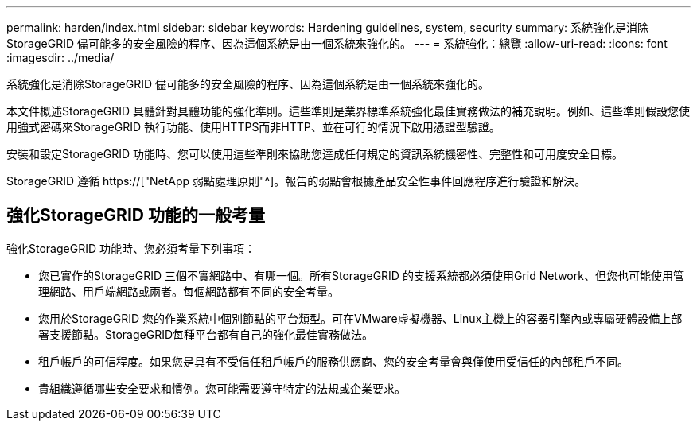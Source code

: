 ---
permalink: harden/index.html 
sidebar: sidebar 
keywords: Hardening guidelines, system, security 
summary: 系統強化是消除StorageGRID 儘可能多的安全風險的程序、因為這個系統是由一個系統來強化的。 
---
= 系統強化：總覽
:allow-uri-read: 
:icons: font
:imagesdir: ../media/


[role="lead"]
系統強化是消除StorageGRID 儘可能多的安全風險的程序、因為這個系統是由一個系統來強化的。

本文件概述StorageGRID 具體針對具體功能的強化準則。這些準則是業界標準系統強化最佳實務做法的補充說明。例如、這些準則假設您使用強式密碼來StorageGRID 執行功能、使用HTTPS而非HTTP、並在可行的情況下啟用憑證型驗證。

安裝和設定StorageGRID 功能時、您可以使用這些準則來協助您達成任何規定的資訊系統機密性、完整性和可用度安全目標。

StorageGRID 遵循 https://["NetApp 弱點處理原則"^]。報告的弱點會根據產品安全性事件回應程序進行驗證和解決。



== 強化StorageGRID 功能的一般考量

強化StorageGRID 功能時、您必須考量下列事項：

* 您已實作的StorageGRID 三個不實網路中、有哪一個。所有StorageGRID 的支援系統都必須使用Grid Network、但您也可能使用管理網路、用戶端網路或兩者。每個網路都有不同的安全考量。
* 您用於StorageGRID 您的作業系統中個別節點的平台類型。可在VMware虛擬機器、Linux主機上的容器引擎內或專屬硬體設備上部署支援節點。StorageGRID每種平台都有自己的強化最佳實務做法。
* 租戶帳戶的可信程度。如果您是具有不受信任租戶帳戶的服務供應商、您的安全考量會與僅使用受信任的內部租戶不同。
* 貴組織遵循哪些安全要求和慣例。您可能需要遵守特定的法規或企業要求。

